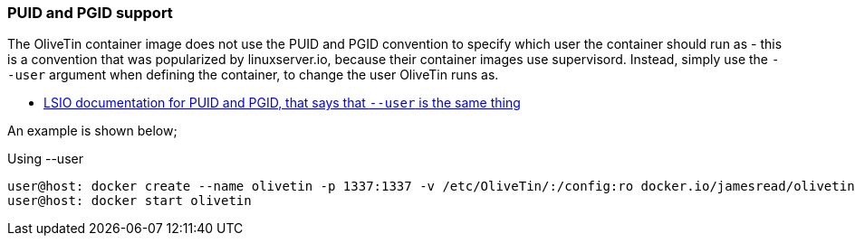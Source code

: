 [#no-puid-pgid]
=== PUID and PGID support

The OliveTin container image does not use the PUID and PGID convention to specify which user the container should run as - this is a convention that was popularized by linuxserver.io, because their container images use supervisord. Instead, simply use the `--user` argument when defining the container, to change the user OliveTin runs as.

* link:https://docs.linuxserver.io/general/understanding-puid-and-pgid[LSIO documentation for PUID and PGID, that says that `--user` is the same thing]

An example is shown below;

[source,shell]
.Using --user
----
user@host: docker create --name olivetin -p 1337:1337 -v /etc/OliveTin/:/config:ro docker.io/jamesread/olivetin --user container:container
user@host: docker start olivetin
----

